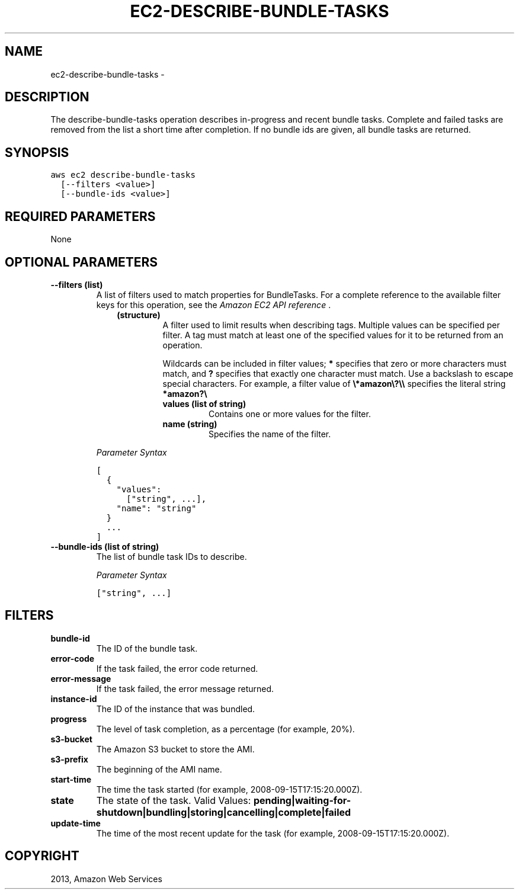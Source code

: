 .TH "EC2-DESCRIBE-BUNDLE-TASKS" "1" "March 11, 2013" "0.8" "aws-cli"
.SH NAME
ec2-describe-bundle-tasks \- 
.
.nr rst2man-indent-level 0
.
.de1 rstReportMargin
\\$1 \\n[an-margin]
level \\n[rst2man-indent-level]
level margin: \\n[rst2man-indent\\n[rst2man-indent-level]]
-
\\n[rst2man-indent0]
\\n[rst2man-indent1]
\\n[rst2man-indent2]
..
.de1 INDENT
.\" .rstReportMargin pre:
. RS \\$1
. nr rst2man-indent\\n[rst2man-indent-level] \\n[an-margin]
. nr rst2man-indent-level +1
.\" .rstReportMargin post:
..
.de UNINDENT
. RE
.\" indent \\n[an-margin]
.\" old: \\n[rst2man-indent\\n[rst2man-indent-level]]
.nr rst2man-indent-level -1
.\" new: \\n[rst2man-indent\\n[rst2man-indent-level]]
.in \\n[rst2man-indent\\n[rst2man-indent-level]]u
..
.\" Man page generated from reStructuredText.
.
.SH DESCRIPTION
.sp
The describe\-bundle\-tasks operation describes in\-progress and recent bundle
tasks. Complete and failed tasks are removed from the list a short time after
completion. If no bundle ids are given, all bundle tasks are returned.
.SH SYNOPSIS
.sp
.nf
.ft C
aws ec2 describe\-bundle\-tasks
  [\-\-filters <value>]
  [\-\-bundle\-ids <value>]
.ft P
.fi
.SH REQUIRED PARAMETERS
.sp
None
.SH OPTIONAL PARAMETERS
.INDENT 0.0
.TP
.B \fB\-\-filters\fP  (list)
A list of filters used to match properties for BundleTasks. For a complete
reference to the available filter keys for this operation, see the \fI\%Amazon EC2
API reference\fP .
.INDENT 7.0
.INDENT 3.5
.INDENT 0.0
.TP
.B (structure)
A filter used to limit results when describing tags. Multiple values can be
specified per filter. A tag must match at least one of the specified values
for it to be returned from an operation.
.sp
Wildcards can be included in filter values; \fB*\fP specifies that zero or
more characters must match, and \fB?\fP specifies that exactly one character
must match. Use a backslash to escape special characters. For example, a
filter value of \fB\e*amazon\e?\e\e\fP specifies the literal string \fB*amazon?\e\fP
.
.INDENT 7.0
.TP
.B \fBvalues\fP  (list of string)
Contains one or more values for the filter.
.TP
.B \fBname\fP  (string)
Specifies the name of the filter.
.UNINDENT
.UNINDENT
.UNINDENT
.UNINDENT
.sp
\fIParameter Syntax\fP
.sp
.nf
.ft C
[
  {
    "values":
      ["string", ...],
    "name": "string"
  }
  ...
]
.ft P
.fi
.TP
.B \fB\-\-bundle\-ids\fP  (list of string)
The list of bundle task IDs to describe.
.sp
\fIParameter Syntax\fP
.sp
.nf
.ft C
["string", ...]
.ft P
.fi
.UNINDENT
.SH FILTERS
.INDENT 0.0
.TP
.B \fBbundle\-id\fP
The ID of the bundle task.
.TP
.B \fBerror\-code\fP
If the task failed, the error code returned.
.TP
.B \fBerror\-message\fP
If the task failed, the error message returned.
.TP
.B \fBinstance\-id\fP
The ID of the instance that was bundled.
.TP
.B \fBprogress\fP
The level of task completion, as a percentage (for example, 20%).
.TP
.B \fBs3\-bucket\fP
The Amazon S3 bucket to store the AMI.
.TP
.B \fBs3\-prefix\fP
The beginning of the AMI name.
.TP
.B \fBstart\-time\fP
The time the task started (for example, 2008\-09\-15T17:15:20.000Z).
.TP
.B \fBstate\fP
The state of the task.
Valid Values:
\fBpending|waiting\-for\-shutdown|bundling|storing|cancelling|complete|failed\fP
.TP
.B \fBupdate\-time\fP
The time of the most recent update for the task (for example,
2008\-09\-15T17:15:20.000Z).
.UNINDENT
.SH COPYRIGHT
2013, Amazon Web Services
.\" Generated by docutils manpage writer.
.
